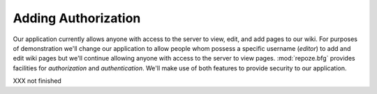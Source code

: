 ====================
Adding Authorization
====================

Our application currently allows anyone with access to the server to
view, edit, and add pages to our wiki.  For purposes of demonstration
we'll change our application to allow people whom possess a specific
username (`editor`) to add and edit wiki pages but we'll continue
allowing anyone with access to the server to view pages.
:mod:`repoze.bfg` provides facilities for *authorization* and
*authentication*.  We'll make use of both features to provide security
to our application.

XXX not finished

